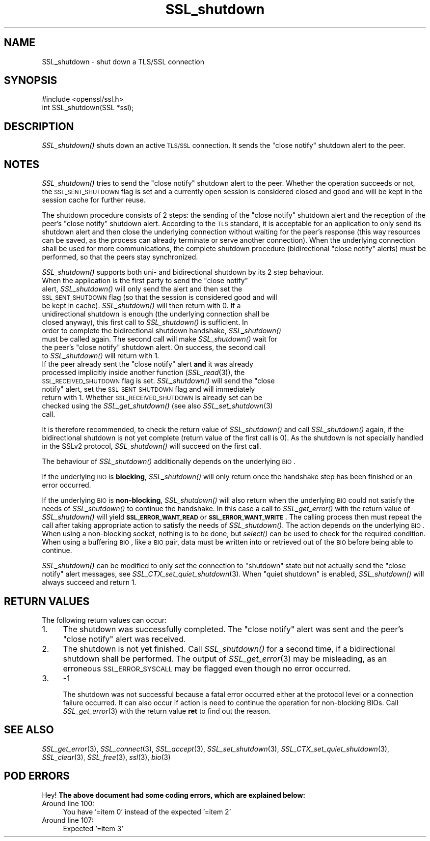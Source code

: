 .\" Automatically generated by Pod::Man 2.22 (Pod::Simple 3.13)
.\"
.\" Standard preamble:
.\" ========================================================================
.de Sp \" Vertical space (when we can't use .PP)
.if t .sp .5v
.if n .sp
..
.de Vb \" Begin verbatim text
.ft CW
.nf
.ne \\$1
..
.de Ve \" End verbatim text
.ft R
.fi
..
.\" Set up some character translations and predefined strings.  \*(-- will
.\" give an unbreakable dash, \*(PI will give pi, \*(L" will give a left
.\" double quote, and \*(R" will give a right double quote.  \*(C+ will
.\" give a nicer C++.  Capital omega is used to do unbreakable dashes and
.\" therefore won't be available.  \*(C` and \*(C' expand to `' in nroff,
.\" nothing in troff, for use with C<>.
.tr \(*W-
.ds C+ C\v'-.1v'\h'-1p'\s-2+\h'-1p'+\s0\v'.1v'\h'-1p'
.ie n \{\
.    ds -- \(*W-
.    ds PI pi
.    if (\n(.H=4u)&(1m=24u) .ds -- \(*W\h'-12u'\(*W\h'-12u'-\" diablo 10 pitch
.    if (\n(.H=4u)&(1m=20u) .ds -- \(*W\h'-12u'\(*W\h'-8u'-\"  diablo 12 pitch
.    ds L" ""
.    ds R" ""
.    ds C` ""
.    ds C' ""
'br\}
.el\{\
.    ds -- \|\(em\|
.    ds PI \(*p
.    ds L" ``
.    ds R" ''
'br\}
.\"
.\" Escape single quotes in literal strings from groff's Unicode transform.
.ie \n(.g .ds Aq \(aq
.el       .ds Aq '
.\"
.\" If the F register is turned on, we'll generate index entries on stderr for
.\" titles (.TH), headers (.SH), subsections (.SS), items (.Ip), and index
.\" entries marked with X<> in POD.  Of course, you'll have to process the
.\" output yourself in some meaningful fashion.
.ie \nF \{\
.    de IX
.    tm Index:\\$1\t\\n%\t"\\$2"
..
.    nr % 0
.    rr F
.\}
.el \{\
.    de IX
..
.\}
.\"
.\" Accent mark definitions (@(#)ms.acc 1.5 88/02/08 SMI; from UCB 4.2).
.\" Fear.  Run.  Save yourself.  No user-serviceable parts.
.    \" fudge factors for nroff and troff
.if n \{\
.    ds #H 0
.    ds #V .8m
.    ds #F .3m
.    ds #[ \f1
.    ds #] \fP
.\}
.if t \{\
.    ds #H ((1u-(\\\\n(.fu%2u))*.13m)
.    ds #V .6m
.    ds #F 0
.    ds #[ \&
.    ds #] \&
.\}
.    \" simple accents for nroff and troff
.if n \{\
.    ds ' \&
.    ds ` \&
.    ds ^ \&
.    ds , \&
.    ds ~ ~
.    ds /
.\}
.if t \{\
.    ds ' \\k:\h'-(\\n(.wu*8/10-\*(#H)'\'\h"|\\n:u"
.    ds ` \\k:\h'-(\\n(.wu*8/10-\*(#H)'\`\h'|\\n:u'
.    ds ^ \\k:\h'-(\\n(.wu*10/11-\*(#H)'^\h'|\\n:u'
.    ds , \\k:\h'-(\\n(.wu*8/10)',\h'|\\n:u'
.    ds ~ \\k:\h'-(\\n(.wu-\*(#H-.1m)'~\h'|\\n:u'
.    ds / \\k:\h'-(\\n(.wu*8/10-\*(#H)'\z\(sl\h'|\\n:u'
.\}
.    \" troff and (daisy-wheel) nroff accents
.ds : \\k:\h'-(\\n(.wu*8/10-\*(#H+.1m+\*(#F)'\v'-\*(#V'\z.\h'.2m+\*(#F'.\h'|\\n:u'\v'\*(#V'
.ds 8 \h'\*(#H'\(*b\h'-\*(#H'
.ds o \\k:\h'-(\\n(.wu+\w'\(de'u-\*(#H)/2u'\v'-.3n'\*(#[\z\(de\v'.3n'\h'|\\n:u'\*(#]
.ds d- \h'\*(#H'\(pd\h'-\w'~'u'\v'-.25m'\f2\(hy\fP\v'.25m'\h'-\*(#H'
.ds D- D\\k:\h'-\w'D'u'\v'-.11m'\z\(hy\v'.11m'\h'|\\n:u'
.ds th \*(#[\v'.3m'\s+1I\s-1\v'-.3m'\h'-(\w'I'u*2/3)'\s-1o\s+1\*(#]
.ds Th \*(#[\s+2I\s-2\h'-\w'I'u*3/5'\v'-.3m'o\v'.3m'\*(#]
.ds ae a\h'-(\w'a'u*4/10)'e
.ds Ae A\h'-(\w'A'u*4/10)'E
.    \" corrections for vroff
.if v .ds ~ \\k:\h'-(\\n(.wu*9/10-\*(#H)'\s-2\u~\d\s+2\h'|\\n:u'
.if v .ds ^ \\k:\h'-(\\n(.wu*10/11-\*(#H)'\v'-.4m'^\v'.4m'\h'|\\n:u'
.    \" for low resolution devices (crt and lpr)
.if \n(.H>23 .if \n(.V>19 \
\{\
.    ds : e
.    ds 8 ss
.    ds o a
.    ds d- d\h'-1'\(ga
.    ds D- D\h'-1'\(hy
.    ds th \o'bp'
.    ds Th \o'LP'
.    ds ae ae
.    ds Ae AE
.\}
.rm #[ #] #H #V #F C
.\" ========================================================================
.\"
.IX Title "SSL_shutdown 3"
.TH SSL_shutdown 3 "2017-08-21" "0.9.8e" "OpenSSL"
.\" For nroff, turn off justification.  Always turn off hyphenation; it makes
.\" way too many mistakes in technical documents.
.if n .ad l
.nh
.SH "NAME"
SSL_shutdown \- shut down a TLS/SSL connection
.SH "SYNOPSIS"
.IX Header "SYNOPSIS"
.Vb 1
\& #include <openssl/ssl.h>
\&
\& int SSL_shutdown(SSL *ssl);
.Ve
.SH "DESCRIPTION"
.IX Header "DESCRIPTION"
\&\fISSL_shutdown()\fR shuts down an active \s-1TLS/SSL\s0 connection. It sends the 
\&\*(L"close notify\*(R" shutdown alert to the peer.
.SH "NOTES"
.IX Header "NOTES"
\&\fISSL_shutdown()\fR tries to send the \*(L"close notify\*(R" shutdown alert to the peer.
Whether the operation succeeds or not, the \s-1SSL_SENT_SHUTDOWN\s0 flag is set and
a currently open session is considered closed and good and will be kept in the
session cache for further reuse.
.PP
The shutdown procedure consists of 2 steps: the sending of the \*(L"close notify\*(R"
shutdown alert and the reception of the peer's \*(L"close notify\*(R" shutdown
alert. According to the \s-1TLS\s0 standard, it is acceptable for an application
to only send its shutdown alert and then close the underlying connection
without waiting for the peer's response (this way resources can be saved,
as the process can already terminate or serve another connection).
When the underlying connection shall be used for more communications, the
complete shutdown procedure (bidirectional \*(L"close notify\*(R" alerts) must be
performed, so that the peers stay synchronized.
.PP
\&\fISSL_shutdown()\fR supports both uni\- and bidirectional shutdown by its 2 step
behaviour.
.ie n .IP "When the application is the first party to send the ""close notify"" alert, \fISSL_shutdown()\fR will only send the alert and then set the \s-1SSL_SENT_SHUTDOWN\s0 flag (so that the session is considered good and will be kept in cache). \fISSL_shutdown()\fR will then return with 0. If a unidirectional shutdown is enough (the underlying connection shall be closed anyway), this first call to \fISSL_shutdown()\fR is sufficient. In order to complete the bidirectional shutdown handshake, \fISSL_shutdown()\fR must be called again. The second call will make \fISSL_shutdown()\fR wait for the peer's ""close notify"" shutdown alert. On success, the second call to \fISSL_shutdown()\fR will return with 1." 4
.el .IP "When the application is the first party to send the ``close notify'' alert, \fISSL_shutdown()\fR will only send the alert and then set the \s-1SSL_SENT_SHUTDOWN\s0 flag (so that the session is considered good and will be kept in cache). \fISSL_shutdown()\fR will then return with 0. If a unidirectional shutdown is enough (the underlying connection shall be closed anyway), this first call to \fISSL_shutdown()\fR is sufficient. In order to complete the bidirectional shutdown handshake, \fISSL_shutdown()\fR must be called again. The second call will make \fISSL_shutdown()\fR wait for the peer's ``close notify'' shutdown alert. On success, the second call to \fISSL_shutdown()\fR will return with 1." 4
.IX Item "When the application is the first party to send the close notify alert, SSL_shutdown() will only send the alert and then set the SSL_SENT_SHUTDOWN flag (so that the session is considered good and will be kept in cache). SSL_shutdown() will then return with 0. If a unidirectional shutdown is enough (the underlying connection shall be closed anyway), this first call to SSL_shutdown() is sufficient. In order to complete the bidirectional shutdown handshake, SSL_shutdown() must be called again. The second call will make SSL_shutdown() wait for the peer's close notify shutdown alert. On success, the second call to SSL_shutdown() will return with 1."
.PD 0
.ie n .IP "If the peer already sent the ""close notify"" alert \fBand\fR it was already processed implicitly inside another function (\fISSL_read\fR\|(3)), the \s-1SSL_RECEIVED_SHUTDOWN\s0 flag is set. \fISSL_shutdown()\fR will send the ""close notify"" alert, set the \s-1SSL_SENT_SHUTDOWN\s0 flag and will immediately return with 1. Whether \s-1SSL_RECEIVED_SHUTDOWN\s0 is already set can be checked using the \fISSL_get_shutdown()\fR (see also \fISSL_set_shutdown\fR\|(3) call." 4
.el .IP "If the peer already sent the ``close notify'' alert \fBand\fR it was already processed implicitly inside another function (\fISSL_read\fR\|(3)), the \s-1SSL_RECEIVED_SHUTDOWN\s0 flag is set. \fISSL_shutdown()\fR will send the ``close notify'' alert, set the \s-1SSL_SENT_SHUTDOWN\s0 flag and will immediately return with 1. Whether \s-1SSL_RECEIVED_SHUTDOWN\s0 is already set can be checked using the \fISSL_get_shutdown()\fR (see also \fISSL_set_shutdown\fR\|(3) call." 4
.IX Item "If the peer already sent the close notify alert and it was already processed implicitly inside another function (SSL_read), the SSL_RECEIVED_SHUTDOWN flag is set. SSL_shutdown() will send the close notify alert, set the SSL_SENT_SHUTDOWN flag and will immediately return with 1. Whether SSL_RECEIVED_SHUTDOWN is already set can be checked using the SSL_get_shutdown() (see also SSL_set_shutdown call."
.PD
.PP
It is therefore recommended, to check the return value of \fISSL_shutdown()\fR
and call \fISSL_shutdown()\fR again, if the bidirectional shutdown is not yet
complete (return value of the first call is 0). As the shutdown is not
specially handled in the SSLv2 protocol, \fISSL_shutdown()\fR will succeed on
the first call.
.PP
The behaviour of \fISSL_shutdown()\fR additionally depends on the underlying \s-1BIO\s0.
.PP
If the underlying \s-1BIO\s0 is \fBblocking\fR, \fISSL_shutdown()\fR will only return once the
handshake step has been finished or an error occurred.
.PP
If the underlying \s-1BIO\s0 is \fBnon-blocking\fR, \fISSL_shutdown()\fR will also return
when the underlying \s-1BIO\s0 could not satisfy the needs of \fISSL_shutdown()\fR
to continue the handshake. In this case a call to \fISSL_get_error()\fR with the
return value of \fISSL_shutdown()\fR will yield \fB\s-1SSL_ERROR_WANT_READ\s0\fR or
\&\fB\s-1SSL_ERROR_WANT_WRITE\s0\fR. The calling process then must repeat the call after
taking appropriate action to satisfy the needs of \fISSL_shutdown()\fR.
The action depends on the underlying \s-1BIO\s0. When using a non-blocking socket,
nothing is to be done, but \fIselect()\fR can be used to check for the required
condition. When using a buffering \s-1BIO\s0, like a \s-1BIO\s0 pair, data must be written
into or retrieved out of the \s-1BIO\s0 before being able to continue.
.PP
\&\fISSL_shutdown()\fR can be modified to only set the connection to \*(L"shutdown\*(R"
state but not actually send the \*(L"close notify\*(R" alert messages,
see \fISSL_CTX_set_quiet_shutdown\fR\|(3).
When \*(L"quiet shutdown\*(R" is enabled, \fISSL_shutdown()\fR will always succeed
and return 1.
.SH "RETURN VALUES"
.IX Header "RETURN VALUES"
The following return values can occur:
.IP "1." 4
The shutdown was successfully completed. The \*(L"close notify\*(R" alert was sent
and the peer's \*(L"close notify\*(R" alert was received.
.IP "2." 4
The shutdown is not yet finished. Call \fISSL_shutdown()\fR for a second time,
if a bidirectional shutdown shall be performed.
The output of \fISSL_get_error\fR\|(3) may be misleading, as an
erroneous \s-1SSL_ERROR_SYSCALL\s0 may be flagged even though no error occurred.
.IP "3." 4
\&\-1
.Sp
The shutdown was not successful because a fatal error occurred either
at the protocol level or a connection failure occurred. It can also occur if
action is need to continue the operation for non-blocking BIOs.
Call \fISSL_get_error\fR\|(3) with the return value \fBret\fR
to find out the reason.
.SH "SEE ALSO"
.IX Header "SEE ALSO"
\&\fISSL_get_error\fR\|(3), \fISSL_connect\fR\|(3),
\&\fISSL_accept\fR\|(3), \fISSL_set_shutdown\fR\|(3),
\&\fISSL_CTX_set_quiet_shutdown\fR\|(3),
\&\fISSL_clear\fR\|(3), \fISSL_free\fR\|(3),
\&\fIssl\fR\|(3), \fIbio\fR\|(3)
.SH "POD ERRORS"
.IX Header "POD ERRORS"
Hey! \fBThe above document had some coding errors, which are explained below:\fR
.IP "Around line 100:" 4
.IX Item "Around line 100:"
You have '=item 0' instead of the expected '=item 2'
.IP "Around line 107:" 4
.IX Item "Around line 107:"
Expected '=item 3'
